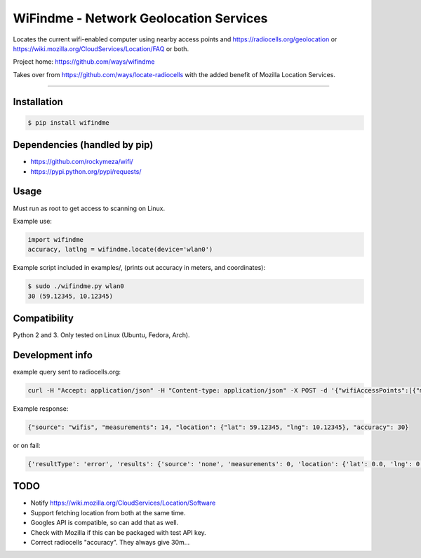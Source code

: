 WiFindme - Network Geolocation Services
=========================================

Locates the current wifi-enabled computer using nearby access points and
https://radiocells.org/geolocation or 
https://wiki.mozilla.org/CloudServices/Location/FAQ 
or both.

Project home: https://github.com/ways/wifindme

Takes over from https://github.com/ways/locate-radiocells with the added benefit of Mozilla Location Services.

----

Installation
------------

.. code:: bash

  $ pip install wifindme

Dependencies (handled by pip)
-----------------------------

* https://github.com/rockymeza/wifi/
* https://pypi.python.org/pypi/requests/

Usage
-----

Must run as root to get access to scanning on Linux.

Example use:

.. code:: python

    import wifindme
    accuracy, latlng = wifindme.locate(device='wlan0')

Example script included in examples/, (prints out accuracy in meters, and coordinates):

.. code:: bash

  $ sudo ./wifindme.py wlan0
  30 (59.12345, 10.12345)

Compatibility
-------------

Python 2 and 3. Only tested on Linux (Ubuntu, Fedora, Arch).

Development info
----------------

example query sent to radiocells.org:

.. code:: json

  curl -H "Accept: application/json" -H "Content-type: application/json" -X POST -d '{"wifiAccessPoints":[{"macAddress":"24-DE-C6-A8-C9-64","signalStrength":-57}]}' https://radiocells.org/backend/geolocate

Example response:

.. code:: json

  {"source": "wifis", "measurements": 14, "location": {"lat": 59.12345, "lng": 10.12345}, "accuracy": 30}

or on fail:

.. code:: json

  {'resultType': 'error', 'results': {'source': 'none', 'measurements': 0, 'location': {'lat': 0.0, 'lng': 0.0}, 'accuracy': 9999}, 'error': {'message': 'Empty request', 'code': 400, 'errors': [{'message': None, 'reason': 'parseError', 'domain': 'global'}]}}

TODO
----

* Notify https://wiki.mozilla.org/CloudServices/Location/Software
* Support fetching location from both at the same time.
* Googles API is compatible, so can add that as well.
* Check with Mozilla if this can be packaged with test API key.
* Correct radiocells "accuracy". They always give 30m...



